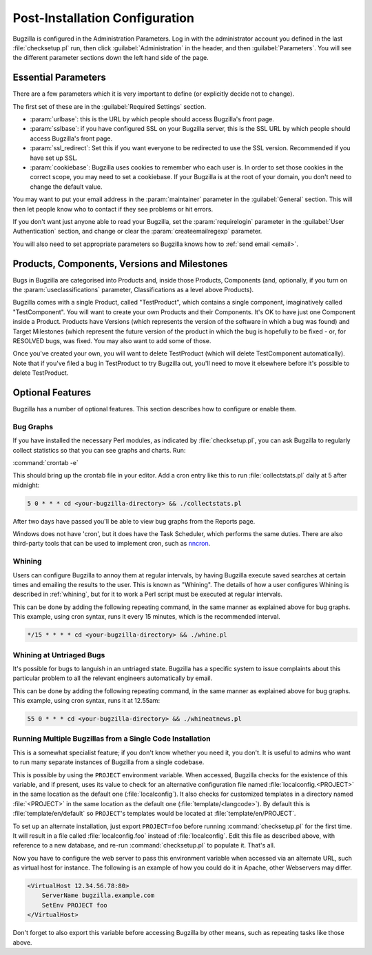 .. _post-install-config:

Post-Installation Configuration
###############################

Bugzilla is configured in the Administration Parameters. Log in with the
administrator account you defined in the last :file:`checksetup.pl` run,
then click :guilabel:`Administration` in the header, and then
:guilabel:`Parameters`. You will see the different parameter sections
down the left hand side of the page.

.. _config-essential-params:

Essential Parameters
====================

There are a few parameters which it is very important to define (or
explicitly decide not to change).

The first set of these are in the :guilabel:`Required Settings` section.

* :param:`urlbase`: this is the URL by which people should access
  Bugzilla's front page.
* :param:`sslbase`: if you have configured SSL on your Bugzilla server,
  this is the SSL URL by which people should access Bugzilla's front page.
* :param:`ssl_redirect`: Set this if you want everyone to be redirected
  to use the SSL version. Recommended if you have set up SSL.
* :param:`cookiebase`: Bugzilla uses cookies to remember who each user is.
  In order to set those cookies in the correct scope, you may need to set a
  cookiebase. If your Bugzilla is at the root of your domain, you don't need
  to change the default value.

You may want to put your email address in the :param:`maintainer`
parameter in the :guilabel:`General` section. This will then let people
know who to contact if they see problems or hit errors.

If you don't want just anyone able to read your Bugzilla, set the
:param:`requirelogin` parameter in the :guilabel:`User Authentication`
section, and change or clear the :param:`createemailregexp` parameter.

You will also need to set appropriate parameters so Bugzilla knows how to
:ref:`send email <email>`.

.. _config-products:

Products, Components, Versions and Milestones
=============================================

Bugs in Bugzilla are categorised into Products and, inside those Products,
Components (and, optionally, if you turn on the :param:`useclassifications`
parameter, Classifications as a level above Products).

Bugzilla comes with a single Product, called "TestProduct", which contains a
single component, imaginatively called "TestComponent". You will want to
create your own Products and their Components. It's OK to have just one
Component inside a Product. Products have Versions (which represents the
version of the software in which a bug was found) and Target Milestones
(which represent the future version of the product in which the bug is
hopefully to be fixed - or, for RESOLVED bugs, was fixed. You may also want
to add some of those.

Once you've created your own, you will want to delete TestProduct (which
will delete TestComponent automatically). Note that if you've filed a bug in
TestProduct to try Bugzilla out, you'll need to move it elsewhere before it's
possible to delete TestProduct.

.. _optional-features:

Optional Features
=================

Bugzilla has a number of optional features. This section describes how
to configure or enable them.

Bug Graphs
----------

If you have installed the necessary Perl modules, as indicated by
:file:`checksetup.pl`, you can ask Bugzilla to regularly collect statistics
so that you can see graphs and charts. Run:

:command:`crontab -e`

This should bring up the crontab file in your editor. Add a cron entry like
this to run :file:`collectstats.pl` daily at 5 after midnight:

.. code-block:: none

    5 0 * * * cd <your-bugzilla-directory> && ./collectstats.pl

After two days have passed you'll be able to view bug graphs from
the Reports page.

Windows does not have 'cron', but it does have the Task Scheduler, which
performs the same duties. There are also third-party tools that can be used
to implement cron, such as `nncron <http://www.nncron.ru/>`_.

.. _installation-whining:

Whining
-------

Users can configure Bugzilla to annoy them at regular intervals, by having
Bugzilla execute saved searches at certain times and emailing the results to
the user.  This is known as "Whining".  The details of how a user configures
Whining is described in :ref:`whining`, but for it to work a Perl script must
be executed at regular intervals.

This can be done by adding the following repeating command, in
the same manner as explained above for bug graphs. This example, using cron
syntax, runs it every 15 minutes, which is the recommended interval.

.. code-block:: none

    */15 * * * * cd <your-bugzilla-directory> && ./whine.pl

.. _installation-whining-cron:

Whining at Untriaged Bugs
-------------------------

It's possible for bugs to languish in an untriaged state. Bugzilla has a
specific system to issue complaints about this particular problem to all the
relevant engineers automatically by email.

This can be done by adding the following repeating command, in
the same manner as explained above for bug graphs. This example, using cron
syntax, runs it at 12.55am:

.. code-block:: none

    55 0 * * * cd <your-bugzilla-directory> && ./whineatnews.pl

.. _multiple-bz-dbs:

Running Multiple Bugzillas from a Single Code Installation
----------------------------------------------------------

This is a somewhat specialist feature; if you don't know whether you need it,
you don't. It is useful to admins who want to run many separate instances of
Bugzilla from a single codebase.

This is possible by using the ``PROJECT`` environment variable. When accessed,
Bugzilla checks for the existence of this variable, and if present, uses
its value to check for an alternative configuration file named
:file:`localconfig.<PROJECT>` in the same location as
the default one (:file:`localconfig`). It also checks for
customized templates in a directory named
:file:`<PROJECT>` in the same location as the
default one (:file:`template/<langcode>`). By default
this is :file:`template/en/default` so ``PROJECT``'s templates
would be located at :file:`template/en/PROJECT`.

To set up an alternate installation, just export ``PROJECT=foo`` before
running :command:`checksetup.pl` for the first time. It will
result in a file called :file:`localconfig.foo` instead of
:file:`localconfig`. Edit this file as described above, with
reference to a new database, and re-run :command:`checksetup.pl`
to populate it. That's all.

Now you have to configure the web server to pass this environment
variable when accessed via an alternate URL, such as virtual host for
instance. The following is an example of how you could do it in Apache,
other Webservers may differ.

.. code-block:: apache

    <VirtualHost 12.34.56.78:80>
        ServerName bugzilla.example.com
        SetEnv PROJECT foo
    </VirtualHost>

Don't forget to also export this variable before accessing Bugzilla
by other means, such as repeating tasks like those above.
